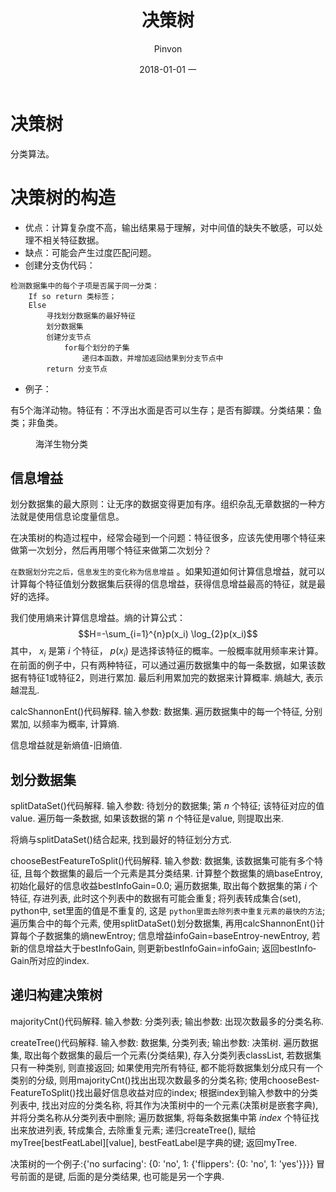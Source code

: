 #+TITLE:       决策树
#+AUTHOR:      Pinvon
#+EMAIL:       pinvon@Inspiron
#+DATE:        2018-01-01 一
#+URI:         /blog/%y/%m/%d/决策树
#+KEYWORDS:    <TODO: insert your keywords here>
#+TAGS:        《机器学习实战》读书笔记
#+LANGUAGE:    en
#+OPTIONS:     H:3 num:nil toc:t \n:nil ::t |:t ^:nil -:nil f:t *:t <:t
#+DESCRIPTION: <TODO: insert your description here>

* 决策树

分类算法。

* 决策树的构造

- 优点：计算复杂度不高，输出结果易于理解，对中间值的缺失不敏感，可以处理不相关特征数据。
- 缺点：可能会产生过度匹配问题。
- 创建分支伪代码：
#+BEGIN_SRC 
检测数据集中的每个子项是否属于同一分类：
	If so return 类标签；
	Else
		寻找划分数据集的最好特征
		划分数据集
		创建分支节点
			for每个划分的子集
				递归本函数，并增加返回结果到分支节点中
		return 分支节点
#+END_SRC
- 例子：
有5个海洋动物。特征有：不浮出水面是否可以生存；是否有脚蹼。分类结果：鱼类；非鱼类。
#+CAPTION: 海洋生物分类
#+ATTR_HTML: :width 700
[[./3-1.png]]

** 信息增益

划分数据集的最大原则：让无序的数据变得更加有序。组织杂乱无章数据的一种方法就是使用信息论度量信息。

在决策树的构造过程中，经常会碰到一个问题：特征很多，应该先使用哪个特征来做第一次划分，然后再用哪个特征来做第二次划分？

=在数据划分完之后，信息发生的变化称为信息增益= 。如果知道如何计算信息增益，就可以计算每个特征值划分数据集后获得的信息增益，获得信息增益最高的特征，就是最好的选择。

我们使用熵来计算信息增益。熵的计算公式：
$$H=-\sum_{i=1}^{n}p(x_i) \log_{2}p(x_i)$$
其中， $x_i$ 是第 $i$ 个特征， $p(x_i)$ 是选择该特征的概率。一般概率就用频率来计算。在前面的例子中，只有两种特征，可以通过遍历数据集中的每一条数据，如果该数据有特征1或特征2，则进行累加. 最后利用累加完的数据来计算概率. 熵越大, 表示越混乱. 

calcShannonEnt()代码解释. 输入参数: 数据集.
遍历数据集中的每一个特征, 分别累加, 以频率为概率, 计算熵.

信息增益就是新熵值-旧熵值.

** 划分数据集

splitDataSet()代码解释. 输入参数: 待划分的数据集; 第 $n$ 个特征; 该特征对应的值value.
遍历每一条数据, 如果该数据的第 $n$ 个特征是value, 则提取出来.

将熵与splitDataSet()结合起来, 找到最好的特征划分方式.

chooseBestFeatureToSplit()代码解释. 输入参数: 数据集, 该数据集可能有多个特征, 且每个数据集的最后一个元素是其分类结果.
计算整个数据集的熵baseEntroy, 初始化最好的信息收益bestInfoGain=0.0;
遍历数据集, 取出每个数据集的第 $i$ 个特征, 存进列表, 此时这个列表中的数据有可能会重复;
将列表转成集合(set), python中, set里面的值是不重复的, 这是 =python里面去除列表中重复元素的最快的方法=;
遍历集合中的每个元素, 使用splitDataSet()划分数据集, 再用calcShannonEnt()计算每个子数据集的熵newEntroy;
信息增益infoGain=baseEntroy-newEntroy, 若新的信息增益大于bestInfoGain, 则更新bestInfoGain=infoGain;
返回bestInfoGain所对应的index.

** 递归构建决策树

majorityCnt()代码解释. 输入参数: 分类列表; 输出参数: 出现次数最多的分类名称.

createTree()代码解释. 输入参数: 数据集, 分类列表; 输出参数: 决策树.
遍历数据集, 取出每个数据集的最后一个元素(分类结果), 存入分类列表classList, 若数据集只有一种类别, 则直接返回;
如果使用完所有特征, 都不能将数据集划分成只有一个类别的分级, 则用majorityCnt()找出出现次数最多的分类名称;
使用chooseBestFeatureToSplit()找出最好信息收益对应的index;
根据index到输入参数中的分类列表中, 找出对应的分类名称, 将其作为决策树中的一个元素(决策树是嵌套字典), 并将分类名称从分类列表中删除;
遍历数据集, 将每条数据集中第 $index$ 个特征找出来放进列表, 转成集合, 去除重复元素;
递归createTree(), 赋给myTree[bestFeatLabel][value], bestFeatLabel是字典的键;
返回myTree.

决策树的一个例子:{'no surfacing': {0: 'no', 1: {'flippers': {0: 'no', 1: 'yes'}}}}
冒号前面的是键, 后面的是分类结果, 也可能是另一个字典.


